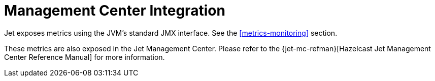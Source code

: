 = Management Center Integration

Jet exposes metrics using the JVM's standard JMX interface. See the <<metrics-monitoring>> section.

These metrics are also exposed in the Jet Management Center. Please
refer to the {jet-mc-refman}[Hazelcast Jet Management Center Reference Manual] for more information.
